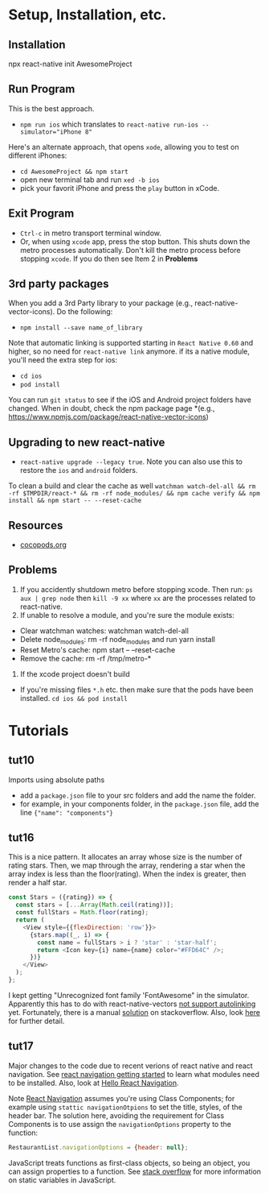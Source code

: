 #+OPTIONS: toc:nil

* Setup, Installation, etc.
** Installation
npx react-native init AwesomeProject
** Run Program
This is the best approach.
- ~npm run ios~ which translates to ~react-native run-ios --simulator="iPhone 8"~
Here's an alternate approach, that opens ~xode~, allowing you to test on different iPhones:
- ~cd AwesomeProject && npm start~
- open new terminal tab and run ~xed -b ios~
- pick your favorit iPhone and press the ~play~ button in xCode.
** Exit Program
- ~Ctrl-c~ in metro transport terminal window.
- Or, when using ~xcode~ app, press the stop button.  This shuts down the metro processes automatically.  Don't kill the metro process before stopping ~xcode~.  If you do then see Item 2 in *Problems*
** 3rd party packages
When you add a 3rd Party library to your package (e.g., react-native-vector-icons).  Do the following:
- ~npm install --save name_of_library~
Note that automatic linking is supported starting in ~React Native 0.60~ and higher, so no need for ~react-native link~ anymore.
if its a native module, you'll need the extra step for ios:
- ~cd ios~
- ~pod install~

You can run ~git status~ to see if the iOS and Android project folders have changed. When in doubt, check the npm package page *(e.g., https://www.npmjs.com/package/react-native-vector-icons)
** Upgrading to new react-native
- ~react-native upgrade --legacy true~.  Note you can also use this to restore the ~ios~ and ~android~ folders.
To clean a build and clear the cache as well ~watchman watch-del-all && rm -rf $TMPDIR/react-* && rm -rf node_modules/ && npm cache verify && npm install && npm start -- --reset-cache~
** Resources
- [[https://cocoapods.org/][cocopods.org]]
** Problems
1. If you accidently shutdown metro before stopping xcode. Then run: ~ps aux | grep node~ then ~kill -9 xx~ where ~xx~ are the processes related to react-native.
2. If unable to resolve a module, and you're sure the module exists:
- Clear watchman watches: watchman watch-del-all
- Delete node_modules: rm -rf node_modules and run yarn install
- Reset Metro's cache: npm start -- --reset-cache
- Remove the cache: rm -rf /tmp/metro-*
3. If the xcode project doesn't build
- If you're missing files ~*.h~ etc. then make sure that the pods have been installed. ~cd ios && pod install~

* Tutorials
** tut10
Imports using absolute paths
- add a ~package.json~ file to your src folders and add the name the folder.
- for example, in your components folder, in the ~package.json~ file, add the line ~{"name": "components"}~
** tut16
This is a nice pattern. It allocates an array whose size is the number of rating stars.  Then, we map through the array, rendering a star when the array index is less than the floor(rating).  When the index is greater, then render a half star.

#+BEGIN_SRC javascript
const Stars = ({rating}) => {
  const stars = [...Array(Math.ceil(rating))];
  const fullStars = Math.floor(rating);
  return (
    <View style={{flexDirection: 'row'}}>
      {stars.map((_, i) => {
        const name = fullStars > i ? 'star' : 'star-half';
        return <Icon key={i} name={name} color="#FFD64C" />;
      })}
    </View>
  );
};

#+END_SRC

I kept getting "Unrecognized font family 'FontAwesome" in the simulator.  Apparently this has to do with react-native-vectors [[https://github.com/oblador/react-native-vector-icons/issues/1041][not support autolinking]] yet.  Fortunately, there is a manual [[https://stackoverflow.com/questions/56985307/react-native-vector-icon-not-working-on-current-version-0-60][solution]] on stackoverflow.  Also, look [[https://github.com/oblador/react-native-vector-icons/issues/1035][here]] for further detail.
** tut17
Major changes to the code due to recent verions of react native and react navigation.  See [[https://reactnavigation.org/docs/en/getting-started.html][react navigation getting started]] to learn what modules need to be installed.
Also, look at [[https://reactnavigation.org/docs/en/hello-react-navigation.html][Hello React Navigation]].


Note [[https://reactnavigation.org/docs/en/headers.html][React Navigation]] assumes you're using Class Components; for example using ~stattic navigationOtpions~ to set the title, styles, of the header bar.  The solution here, avoiding the requirement for Class Components is to use assign the ~navigationOptions~ property to the function:

#+BEGIN_SRC javascript
  RestaurantList.navigationOptions = {header: null};
#+END_SRC

JavaScript treats functions as first-class objects, so being an object, you can assign properties to a function.  See [[https://stackoverflow.com/questions/1535631/static-variables-in-javascript/45863870][stack overflow]] for more information on static variables in JavaScript.
